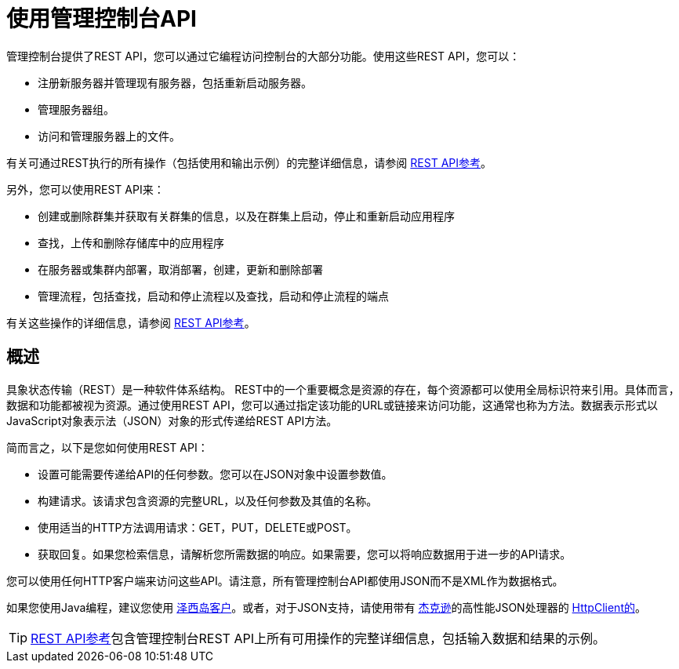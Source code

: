 = 使用管理控制台API

管理控制台提供了REST API，您可以通过它编程访问控制台的大部分功能。使用这些REST API，您可以：

* 注册新服务器并管理现有服务器，包括重新启动服务器。
* 管理服务器组。
* 访问和管理服务器上的文件。

有关可通过REST执行的所有操作（包括使用和输出示例）的完整详细信息，请参阅 link:/mule-management-console/v/3.7/rest-api-reference[REST API参考]。

另外，您可以使用REST API来：

* 创建或删除群集并获取有关群集的信息，以及在群集上启动，停止和重新启动应用程序
* 查找，上传和删除存储库中的应用程序
* 在服务器或集群内部署，取消部署，创建，更新和删除部署
* 管理流程，包括查找，启动和停止流程以及查找，启动和停止流程的端点

有关这些操作的详细信息，请参阅 link:/mule-management-console/v/3.7/rest-api-reference[REST API参考]。

== 概述

具象状态传输（REST）是一种软件体系结构。 REST中的一个重要概念是资源的存在，每个资源都可以使用全局标识符来引用。具体而言，数据和功能都被视为资源。通过使用REST API，您可以通过指定该功能的URL或链接来访问功能，这通常也称为方法。数据表示形式以JavaScript对象表示法（JSON）对象的形式传递给REST API方法。

简而言之，以下是您如何使用REST API：

* 设置可能需要传递给API的任何参数。您可以在JSON对象中设置参数值。
* 构建请求。该请求包含资源的完整URL，以及任何参数及其值的名称。
* 使用适当的HTTP方法调用请求：GET，PUT，DELETE或POST。
* 获取回复。如果您检索信息，请解析您所需数据的响应。如果需要，您可以将响应数据用于进一步的API请求。

您可以使用任何HTTP客户端来访问这些API。请注意，所有管理控制台API都使用JSON而不是XML作为数据格式。

如果您使用Java编程，建议您使用 link:https://wikis.oracle.com/display/Jersey/Main[泽西岛客户]。或者，对于JSON支持，请使用带有 link:https://github.com/FasterXML/jackson[杰克逊]的高性能JSON处理器的 link:http://hc.apache.org/httpclient-3.x/index.html[HttpClient的]。

[TIP]
====
link:/mule-management-console/v/3.7/rest-api-reference[REST API参考]包含管理控制台REST API上所有可用操作的完整详细信息，包括输入数据和结果的示例。
====
